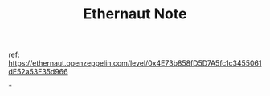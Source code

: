 #+TITLE: Ethernaut Note

ref: https://ethernaut.openzeppelin.com/level/0x4E73b858fD5D7A5fc1c3455061dE52a53F35d966

*
